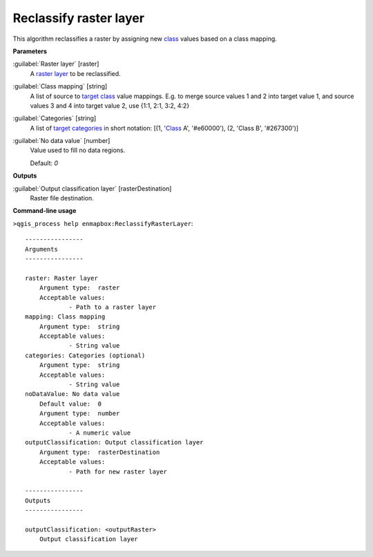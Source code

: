 .. _Reclassify raster layer:

***********************
Reclassify raster layer
***********************

This algorithm reclassifies a raster by assigning new `class <https://enmap-box.readthedocs.io/en/latest/general/glossary.html#term-class>`_ values based on a class mapping.

**Parameters**


:guilabel:`Raster layer` [raster]
    A `raster layer <https://enmap-box.readthedocs.io/en/latest/general/glossary.html#term-raster-layer>`_ to be reclassified.


:guilabel:`Class mapping` [string]
    A list of source to `target <https://enmap-box.readthedocs.io/en/latest/general/glossary.html#term-target>`_ `class <https://enmap-box.readthedocs.io/en/latest/general/glossary.html#term-class>`_ value mappings. E.g. to merge source values 1 and 2 into target value 1, and source values 3 and 4 into target value 2, use {1:1, 2:1, 3:2, 4:2}


:guilabel:`Categories` [string]
    A list of `target <https://enmap-box.readthedocs.io/en/latest/general/glossary.html#term-target>`_ `categories <https://enmap-box.readthedocs.io/en/latest/general/glossary.html#term-categories>`_ in short notation: [(1, '`Class <https://enmap-box.readthedocs.io/en/latest/general/glossary.html#term-class>`_ A', '#e60000'), (2, 'Class B', '#267300')]


:guilabel:`No data value` [number]
    Value used to fill no data regions.

    Default: *0*

**Outputs**


:guilabel:`Output classification layer` [rasterDestination]
    Raster file destination.

**Command-line usage**

``>qgis_process help enmapbox:ReclassifyRasterLayer``::

    ----------------
    Arguments
    ----------------
    
    raster: Raster layer
    	Argument type:	raster
    	Acceptable values:
    		- Path to a raster layer
    mapping: Class mapping
    	Argument type:	string
    	Acceptable values:
    		- String value
    categories: Categories (optional)
    	Argument type:	string
    	Acceptable values:
    		- String value
    noDataValue: No data value
    	Default value:	0
    	Argument type:	number
    	Acceptable values:
    		- A numeric value
    outputClassification: Output classification layer
    	Argument type:	rasterDestination
    	Acceptable values:
    		- Path for new raster layer
    
    ----------------
    Outputs
    ----------------
    
    outputClassification: <outputRaster>
    	Output classification layer
    
    